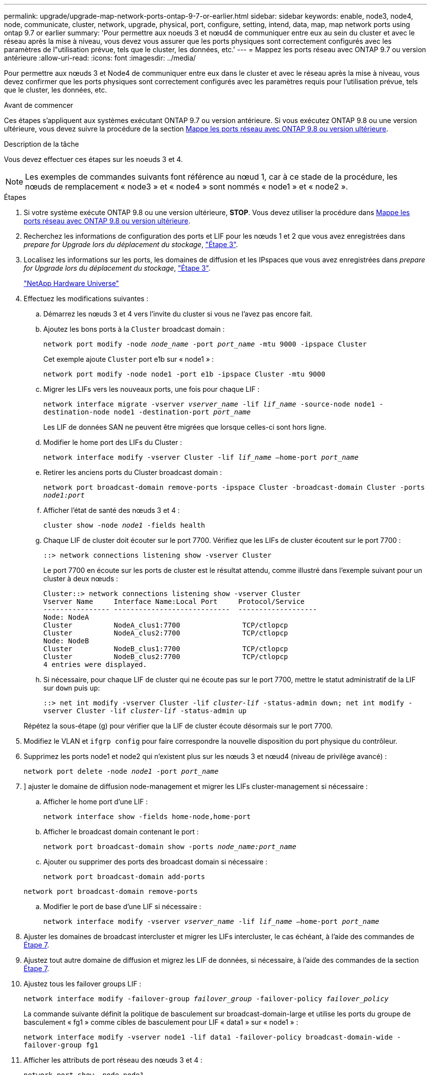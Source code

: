 ---
permalink: upgrade/upgrade-map-network-ports-ontap-9-7-or-earlier.html 
sidebar: sidebar 
keywords: enable, node3, node4, node, communicate, cluster, network, upgrade, physical, port, configure, setting, intend, data, map, map network ports using ontap 9.7 or earlier 
summary: 'Pour permettre aux noeuds 3 et nœud4 de communiquer entre eux au sein du cluster et avec le réseau après la mise à niveau, vous devez vous assurer que les ports physiques sont correctement configurés avec les paramètres de l"utilisation prévue, tels que le cluster, les données, etc.' 
---
= Mappez les ports réseau avec ONTAP 9.7 ou version antérieure
:allow-uri-read: 
:icons: font
:imagesdir: ../media/


[role="lead"]
Pour permettre aux nœuds 3 et Node4 de communiquer entre eux dans le cluster et avec le réseau après la mise à niveau, vous devez confirmer que les ports physiques sont correctement configurés avec les paramètres requis pour l'utilisation prévue, tels que le cluster, les données, etc.

.Avant de commencer
Ces étapes s'appliquent aux systèmes exécutant ONTAP 9.7 ou version antérieure. Si vous exécutez ONTAP 9.8 ou une version ultérieure, vous devez suivre la procédure de la section xref:upgrade-map-network-ports-ontap-9-8.adoc[Mappe les ports réseau avec ONTAP 9.8 ou version ultérieure].

.Description de la tâche
Vous devez effectuer ces étapes sur les noeuds 3 et 4.


NOTE: Les exemples de commandes suivants font référence au nœud 1, car à ce stade de la procédure, les nœuds de remplacement « node3 » et « node4 » sont nommés « node1 » et « node2 ».

.Étapes
. Si votre système exécute ONTAP 9.8 ou une version ultérieure, *STOP*. Vous devez utiliser la procédure dans xref:upgrade-map-network-ports-ontap-9-8.adoc[Mappe les ports réseau avec ONTAP 9.8 ou version ultérieure].
. Recherchez les informations de configuration des ports et LIF pour les nœuds 1 et 2 que vous avez enregistrées dans _prepare for Upgrade lors du déplacement du stockage_, link:upgrade-prepare-when-moving-storage.html#prepare_move_store_3["Étape 3"].
. Localisez les informations sur les ports, les domaines de diffusion et les IPspaces que vous avez enregistrées dans _prepare for Upgrade lors du déplacement du stockage_, link:upgrade-prepare-when-moving-storage.html#prepare_move_store_3["Étape 3"].
+
https://hwu.netapp.com["NetApp Hardware Universe"^]

. Effectuez les modifications suivantes :
+
.. Démarrez les nœuds 3 et 4 vers l'invite du cluster si vous ne l'avez pas encore fait.
.. Ajoutez les bons ports à la `Cluster` broadcast domain :
+
`network port modify -node _node_name_ -port _port_name_ -mtu 9000 -ipspace Cluster`

+
Cet exemple ajoute `Cluster` port e1b sur « node1 » :

+
`network port modify -node node1 -port e1b -ipspace Cluster -mtu 9000`

.. Migrer les LIFs vers les nouveaux ports, une fois pour chaque LIF :
+
`network interface migrate -vserver _vserver_name_ -lif _lif_name_ -source-node node1 -destination-node node1 -destination-port _port_name_`

+
Les LIF de données SAN ne peuvent être migrées que lorsque celles-ci sont hors ligne.

.. Modifier le home port des LIFs du Cluster :
+
`network interface modify -vserver Cluster -lif _lif_name_ –home-port _port_name_`

.. Retirer les anciens ports du Cluster broadcast domain :
+
`network port broadcast-domain remove-ports -ipspace Cluster -broadcast-domain Cluster -ports _node1:port_`

.. Afficher l'état de santé des nœuds 3 et 4 :
+
`cluster show -node _node1_ -fields health`

.. Chaque LIF de cluster doit écouter sur le port 7700. Vérifiez que les LIFs de cluster écoutent sur le port 7700 :
+
`::> network connections listening show -vserver Cluster`

+
Le port 7700 en écoute sur les ports de cluster est le résultat attendu, comme illustré dans l'exemple suivant pour un cluster à deux nœuds :

+
[listing]
----
Cluster::> network connections listening show -vserver Cluster
Vserver Name     Interface Name:Local Port     Protocol/Service
---------------- ----------------------------  -------------------
Node: NodeA
Cluster          NodeA_clus1:7700               TCP/ctlopcp
Cluster          NodeA_clus2:7700               TCP/ctlopcp
Node: NodeB
Cluster          NodeB_clus1:7700               TCP/ctlopcp
Cluster          NodeB_clus2:7700               TCP/ctlopcp
4 entries were displayed.
----
.. Si nécessaire, pour chaque LIF de cluster qui ne écoute pas sur le port 7700, mettre le statut administratif de la LIF sur `down` puis `up`:
+
`::> net int modify -vserver Cluster -lif _cluster-lif_ -status-admin down; net int modify -vserver Cluster -lif _cluster-lif_ -status-admin up`

+
Répétez la sous-étape (g) pour vérifier que la LIF de cluster écoute désormais sur le port 7700.



. Modifiez le VLAN et `ifgrp config` pour faire correspondre la nouvelle disposition du port physique du contrôleur.
. Supprimez les ports node1 et node2 qui n'existent plus sur les nœuds 3 et nœud4 (niveau de privilège avancé) :
+
`network port delete -node _node1_ -port _port_name_`

. [[map_97_7]]] ajuster le domaine de diffusion node-management et migrer les LIFs cluster-management si nécessaire :
+
.. Afficher le home port d'une LIF :
+
`network interface show -fields home-node,home-port`

.. Afficher le broadcast domain contenant le port :
+
`network port broadcast-domain show -ports _node_name:port_name_`

.. Ajouter ou supprimer des ports des broadcast domain si nécessaire :
+
`network port broadcast-domain add-ports`

+
`network port broadcast-domain remove-ports`

.. Modifier le port de base d'une LIF si nécessaire :
+
`network interface modify -vserver _vserver_name_ -lif _lif_name_ –home-port _port_name_`



. Ajuster les domaines de broadcast intercluster et migrer les LIFs intercluster, le cas échéant, à l'aide des commandes de <<map_97_7,Étape 7>>.
. Ajustez tout autre domaine de diffusion et migrez les LIF de données, si nécessaire, à l'aide des commandes de la section <<map_97_7,Étape 7>>.
. Ajustez tous les failover groups LIF :
+
`network interface modify -failover-group _failover_group_ -failover-policy _failover_policy_`

+
La commande suivante définit la politique de basculement sur broadcast-domain-large et utilise les ports du groupe de basculement « fg1 » comme cibles de basculement pour LIF « data1 » sur « node1 » :

+
`network interface modify -vserver node1 -lif data1 -failover-policy broadcast-domain-wide -failover-group fg1`

. Afficher les attributs de port réseau des nœuds 3 et 4 :
+
`network port show -node node1`



.Une fois que vous avez terminé
Le mappage des ports physiques est terminé. Pour terminer la mise à niveau, rendez-vous sur xref:upgrade-final-steps-ontap-9-7-or-earlier-move-storage.adoc[Exécutez les étapes finales de mise à niveau sous ONTAP 9.7 ou version antérieure].
